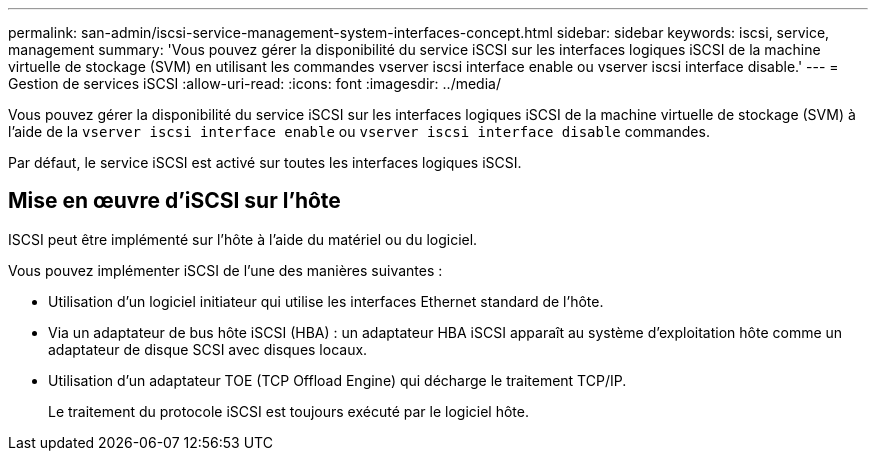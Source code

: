 ---
permalink: san-admin/iscsi-service-management-system-interfaces-concept.html 
sidebar: sidebar 
keywords: iscsi, service, management 
summary: 'Vous pouvez gérer la disponibilité du service iSCSI sur les interfaces logiques iSCSI de la machine virtuelle de stockage (SVM) en utilisant les commandes vserver iscsi interface enable ou vserver iscsi interface disable.' 
---
= Gestion de services iSCSI
:allow-uri-read: 
:icons: font
:imagesdir: ../media/


[role="lead"]
Vous pouvez gérer la disponibilité du service iSCSI sur les interfaces logiques iSCSI de la machine virtuelle de stockage (SVM) à l'aide de la `vserver iscsi interface enable` ou `vserver iscsi interface disable` commandes.

Par défaut, le service iSCSI est activé sur toutes les interfaces logiques iSCSI.



== Mise en œuvre d'iSCSI sur l'hôte

ISCSI peut être implémenté sur l'hôte à l'aide du matériel ou du logiciel.

Vous pouvez implémenter iSCSI de l'une des manières suivantes :

* Utilisation d'un logiciel initiateur qui utilise les interfaces Ethernet standard de l'hôte.
* Via un adaptateur de bus hôte iSCSI (HBA) : un adaptateur HBA iSCSI apparaît au système d'exploitation hôte comme un adaptateur de disque SCSI avec disques locaux.
* Utilisation d'un adaptateur TOE (TCP Offload Engine) qui décharge le traitement TCP/IP.
+
Le traitement du protocole iSCSI est toujours exécuté par le logiciel hôte.


